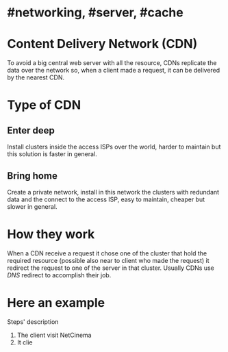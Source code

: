 * #networking, #server, #cache
* Content Delivery Network (CDN)
To avoid a big central web server with all the resource, CDNs replicate the data over the network so, when a client made a request, it can be delivered by the nearest CDN.
* Type of CDN
** Enter deep
Install clusters inside the access ISPs over the world, harder to maintain but this solution is faster in general.
** Bring home
Create a private network, install in this network the clusters with redundant data and the connect to the access ISP, easy to maintain, cheaper but slower in general.
* How they work
When a CDN receive a request it chose one of the cluster that hold the required resource (possible also near to client who made the request) it redirect the request to one of the server  in that cluster.
Usually CDNs use [[DNS]] redirect to accomplish their job.
* Here an example
[[../assets/CDN_example.png]]

Steps' description
1. The client visit NetCinema
2. It clie